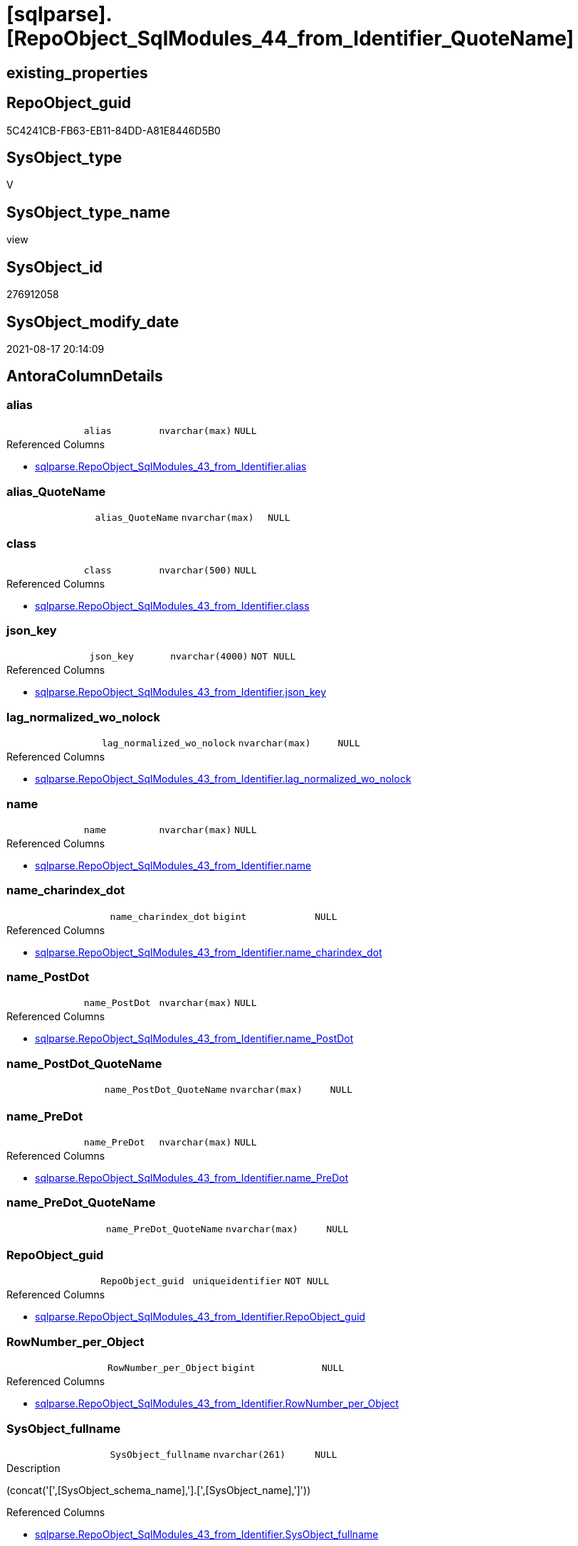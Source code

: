 = [sqlparse].[RepoObject_SqlModules_44_from_Identifier_QuoteName]

== existing_properties

// tag::existing_properties[]
:ExistsProperty--antorareferencedlist:
:ExistsProperty--antorareferencinglist:
:ExistsProperty--is_repo_managed:
:ExistsProperty--is_ssas:
:ExistsProperty--referencedobjectlist:
:ExistsProperty--sql_modules_definition:
:ExistsProperty--FK:
:ExistsProperty--AntoraIndexList:
:ExistsProperty--Columns:
// end::existing_properties[]

== RepoObject_guid

// tag::RepoObject_guid[]
5C4241CB-FB63-EB11-84DD-A81E8446D5B0
// end::RepoObject_guid[]

== SysObject_type

// tag::SysObject_type[]
V 
// end::SysObject_type[]

== SysObject_type_name

// tag::SysObject_type_name[]
view
// end::SysObject_type_name[]

== SysObject_id

// tag::SysObject_id[]
276912058
// end::SysObject_id[]

== SysObject_modify_date

// tag::SysObject_modify_date[]
2021-08-17 20:14:09
// end::SysObject_modify_date[]

== AntoraColumnDetails

// tag::AntoraColumnDetails[]
[#column-alias]
=== alias

[cols="d,m,m,m,m,d"]
|===
|
|alias
|nvarchar(max)
|NULL
|
|
|===

.Referenced Columns
--
* xref:sqlparse.RepoObject_SqlModules_43_from_Identifier.adoc#column-alias[+sqlparse.RepoObject_SqlModules_43_from_Identifier.alias+]
--


[#column-alias_QuoteName]
=== alias_QuoteName

[cols="d,m,m,m,m,d"]
|===
|
|alias_QuoteName
|nvarchar(max)
|NULL
|
|
|===


[#column-class]
=== class

[cols="d,m,m,m,m,d"]
|===
|
|class
|nvarchar(500)
|NULL
|
|
|===

.Referenced Columns
--
* xref:sqlparse.RepoObject_SqlModules_43_from_Identifier.adoc#column-class[+sqlparse.RepoObject_SqlModules_43_from_Identifier.class+]
--


[#column-json_key]
=== json_key

[cols="d,m,m,m,m,d"]
|===
|
|json_key
|nvarchar(4000)
|NOT NULL
|
|
|===

.Referenced Columns
--
* xref:sqlparse.RepoObject_SqlModules_43_from_Identifier.adoc#column-json_key[+sqlparse.RepoObject_SqlModules_43_from_Identifier.json_key+]
--


[#column-lag_normalized_wo_nolock]
=== lag_normalized_wo_nolock

[cols="d,m,m,m,m,d"]
|===
|
|lag_normalized_wo_nolock
|nvarchar(max)
|NULL
|
|
|===

.Referenced Columns
--
* xref:sqlparse.RepoObject_SqlModules_43_from_Identifier.adoc#column-lag_normalized_wo_nolock[+sqlparse.RepoObject_SqlModules_43_from_Identifier.lag_normalized_wo_nolock+]
--


[#column-name]
=== name

[cols="d,m,m,m,m,d"]
|===
|
|name
|nvarchar(max)
|NULL
|
|
|===

.Referenced Columns
--
* xref:sqlparse.RepoObject_SqlModules_43_from_Identifier.adoc#column-name[+sqlparse.RepoObject_SqlModules_43_from_Identifier.name+]
--


[#column-name_charindex_dot]
=== name_charindex_dot

[cols="d,m,m,m,m,d"]
|===
|
|name_charindex_dot
|bigint
|NULL
|
|
|===

.Referenced Columns
--
* xref:sqlparse.RepoObject_SqlModules_43_from_Identifier.adoc#column-name_charindex_dot[+sqlparse.RepoObject_SqlModules_43_from_Identifier.name_charindex_dot+]
--


[#column-name_PostDot]
=== name_PostDot

[cols="d,m,m,m,m,d"]
|===
|
|name_PostDot
|nvarchar(max)
|NULL
|
|
|===

.Referenced Columns
--
* xref:sqlparse.RepoObject_SqlModules_43_from_Identifier.adoc#column-name_PostDot[+sqlparse.RepoObject_SqlModules_43_from_Identifier.name_PostDot+]
--


[#column-name_PostDot_QuoteName]
=== name_PostDot_QuoteName

[cols="d,m,m,m,m,d"]
|===
|
|name_PostDot_QuoteName
|nvarchar(max)
|NULL
|
|
|===


[#column-name_PreDot]
=== name_PreDot

[cols="d,m,m,m,m,d"]
|===
|
|name_PreDot
|nvarchar(max)
|NULL
|
|
|===

.Referenced Columns
--
* xref:sqlparse.RepoObject_SqlModules_43_from_Identifier.adoc#column-name_PreDot[+sqlparse.RepoObject_SqlModules_43_from_Identifier.name_PreDot+]
--


[#column-name_PreDot_QuoteName]
=== name_PreDot_QuoteName

[cols="d,m,m,m,m,d"]
|===
|
|name_PreDot_QuoteName
|nvarchar(max)
|NULL
|
|
|===


[#column-RepoObject_guid]
=== RepoObject_guid

[cols="d,m,m,m,m,d"]
|===
|
|RepoObject_guid
|uniqueidentifier
|NOT NULL
|
|
|===

.Referenced Columns
--
* xref:sqlparse.RepoObject_SqlModules_43_from_Identifier.adoc#column-RepoObject_guid[+sqlparse.RepoObject_SqlModules_43_from_Identifier.RepoObject_guid+]
--


[#column-RowNumber_per_Object]
=== RowNumber_per_Object

[cols="d,m,m,m,m,d"]
|===
|
|RowNumber_per_Object
|bigint
|NULL
|
|
|===

.Referenced Columns
--
* xref:sqlparse.RepoObject_SqlModules_43_from_Identifier.adoc#column-RowNumber_per_Object[+sqlparse.RepoObject_SqlModules_43_from_Identifier.RowNumber_per_Object+]
--


[#column-SysObject_fullname]
=== SysObject_fullname

[cols="d,m,m,m,m,d"]
|===
|
|SysObject_fullname
|nvarchar(261)
|NULL
|
|
|===

.Description
--
(concat('[',[SysObject_schema_name],'].[',[SysObject_name],']'))
--

.Referenced Columns
--
* xref:sqlparse.RepoObject_SqlModules_43_from_Identifier.adoc#column-SysObject_fullname[+sqlparse.RepoObject_SqlModules_43_from_Identifier.SysObject_fullname+]
--


[#column-T1_identifier_alias]
=== T1_identifier_alias

[cols="d,m,m,m,m,d"]
|===
|
|T1_identifier_alias
|nvarchar(max)
|NULL
|
|
|===

.Referenced Columns
--
* xref:sqlparse.RepoObject_SqlModules_43_from_Identifier.adoc#column-T1_identifier_alias[+sqlparse.RepoObject_SqlModules_43_from_Identifier.T1_identifier_alias+]
--


// end::AntoraColumnDetails[]

== AntoraPkColumnTableRows

// tag::AntoraPkColumnTableRows[]















// end::AntoraPkColumnTableRows[]

== AntoraNonPkColumnTableRows

// tag::AntoraNonPkColumnTableRows[]
|
|<<column-alias>>
|nvarchar(max)
|NULL
|
|

|
|<<column-alias_QuoteName>>
|nvarchar(max)
|NULL
|
|

|
|<<column-class>>
|nvarchar(500)
|NULL
|
|

|
|<<column-json_key>>
|nvarchar(4000)
|NOT NULL
|
|

|
|<<column-lag_normalized_wo_nolock>>
|nvarchar(max)
|NULL
|
|

|
|<<column-name>>
|nvarchar(max)
|NULL
|
|

|
|<<column-name_charindex_dot>>
|bigint
|NULL
|
|

|
|<<column-name_PostDot>>
|nvarchar(max)
|NULL
|
|

|
|<<column-name_PostDot_QuoteName>>
|nvarchar(max)
|NULL
|
|

|
|<<column-name_PreDot>>
|nvarchar(max)
|NULL
|
|

|
|<<column-name_PreDot_QuoteName>>
|nvarchar(max)
|NULL
|
|

|
|<<column-RepoObject_guid>>
|uniqueidentifier
|NOT NULL
|
|

|
|<<column-RowNumber_per_Object>>
|bigint
|NULL
|
|

|
|<<column-SysObject_fullname>>
|nvarchar(261)
|NULL
|
|

|
|<<column-T1_identifier_alias>>
|nvarchar(max)
|NULL
|
|

// end::AntoraNonPkColumnTableRows[]

== AntoraIndexList

// tag::AntoraIndexList[]

[#index-idx_RepoObject_SqlModules_44_from_Identifier_QuoteName_1]
=== idx_RepoObject_SqlModules_44_from_Identifier_QuoteName++__++1

* IndexSemanticGroup: xref:other/IndexSemanticGroup.adoc#_repoobject_guid,json_key[RepoObject_guid,json_key]
+
--
* <<column-RepoObject_guid>>; uniqueidentifier
* <<column-json_key>>; nvarchar(4000)
--
* PK, Unique, Real: 0, 0, 0


[#index-idx_RepoObject_SqlModules_44_from_Identifier_QuoteName_2]
=== idx_RepoObject_SqlModules_44_from_Identifier_QuoteName++__++2

* IndexSemanticGroup: xref:other/IndexSemanticGroup.adoc#_repoobject_guid[RepoObject_guid]
+
--
* <<column-RepoObject_guid>>; uniqueidentifier
--
* PK, Unique, Real: 0, 0, 0

// end::AntoraIndexList[]

== AntoraParameterList

// tag::AntoraParameterList[]

// end::AntoraParameterList[]

== Other tags

source: property.RepoObjectProperty_cross As rop_cross


=== AdocUspSteps

// tag::adocuspsteps[]

// end::adocuspsteps[]


=== AntoraReferencedList

// tag::antorareferencedlist[]
* xref:sqlparse.RepoObject_SqlModules_43_from_Identifier.adoc[]
// end::antorareferencedlist[]


=== AntoraReferencingList

// tag::antorareferencinglist[]
* xref:sqlparse.RepoObject_SqlModules_71_reference_ExpliciteTableAlias.adoc[]
* xref:sqlparse.RepoObject_SqlModules_72_reference_NoTableAlias.adoc[]
// end::antorareferencinglist[]


=== exampleUsage

// tag::exampleusage[]

// end::exampleusage[]


=== exampleUsage_2

// tag::exampleusage_2[]

// end::exampleusage_2[]


=== exampleUsage_3

// tag::exampleusage_3[]

// end::exampleusage_3[]


=== exampleUsage_4

// tag::exampleusage_4[]

// end::exampleusage_4[]


=== exampleUsage_5

// tag::exampleusage_5[]

// end::exampleusage_5[]


=== exampleWrong_Usage

// tag::examplewrong_usage[]

// end::examplewrong_usage[]


=== has_execution_plan_issue

// tag::has_execution_plan_issue[]

// end::has_execution_plan_issue[]


=== has_get_referenced_issue

// tag::has_get_referenced_issue[]

// end::has_get_referenced_issue[]


=== has_history

// tag::has_history[]

// end::has_history[]


=== has_history_columns

// tag::has_history_columns[]

// end::has_history_columns[]


=== is_persistence

// tag::is_persistence[]

// end::is_persistence[]


=== is_persistence_check_duplicate_per_pk

// tag::is_persistence_check_duplicate_per_pk[]

// end::is_persistence_check_duplicate_per_pk[]


=== is_persistence_check_for_empty_source

// tag::is_persistence_check_for_empty_source[]

// end::is_persistence_check_for_empty_source[]


=== is_persistence_delete_changed

// tag::is_persistence_delete_changed[]

// end::is_persistence_delete_changed[]


=== is_persistence_delete_missing

// tag::is_persistence_delete_missing[]

// end::is_persistence_delete_missing[]


=== is_persistence_insert

// tag::is_persistence_insert[]

// end::is_persistence_insert[]


=== is_persistence_truncate

// tag::is_persistence_truncate[]

// end::is_persistence_truncate[]


=== is_persistence_update_changed

// tag::is_persistence_update_changed[]

// end::is_persistence_update_changed[]


=== is_repo_managed

// tag::is_repo_managed[]
0
// end::is_repo_managed[]


=== is_ssas

// tag::is_ssas[]
0
// end::is_ssas[]


=== microsoft_database_tools_support

// tag::microsoft_database_tools_support[]

// end::microsoft_database_tools_support[]


=== MS_Description

// tag::ms_description[]

// end::ms_description[]


=== persistence_source_RepoObject_fullname

// tag::persistence_source_repoobject_fullname[]

// end::persistence_source_repoobject_fullname[]


=== persistence_source_RepoObject_fullname2

// tag::persistence_source_repoobject_fullname2[]

// end::persistence_source_repoobject_fullname2[]


=== persistence_source_RepoObject_guid

// tag::persistence_source_repoobject_guid[]

// end::persistence_source_repoobject_guid[]


=== persistence_source_RepoObject_xref

// tag::persistence_source_repoobject_xref[]

// end::persistence_source_repoobject_xref[]


=== pk_index_guid

// tag::pk_index_guid[]

// end::pk_index_guid[]


=== pk_IndexPatternColumnDatatype

// tag::pk_indexpatterncolumndatatype[]

// end::pk_indexpatterncolumndatatype[]


=== pk_IndexPatternColumnName

// tag::pk_indexpatterncolumnname[]

// end::pk_indexpatterncolumnname[]


=== pk_IndexSemanticGroup

// tag::pk_indexsemanticgroup[]

// end::pk_indexsemanticgroup[]


=== ReferencedObjectList

// tag::referencedobjectlist[]
* [sqlparse].[RepoObject_SqlModules_43_from_Identifier]
// end::referencedobjectlist[]


=== usp_persistence_RepoObject_guid

// tag::usp_persistence_repoobject_guid[]

// end::usp_persistence_repoobject_guid[]


=== UspExamples

// tag::uspexamples[]

// end::uspexamples[]


=== UspParameters

// tag::uspparameters[]

// end::uspparameters[]

== Boolean Attributes

source: property.RepoObjectProperty WHERE property_int = 1

// tag::boolean_attributes[]

// end::boolean_attributes[]

== sql_modules_definition

// tag::sql_modules_definition[]
[%collapsible]
=======
[source,sql]
----

CREATE View sqlparse.RepoObject_SqlModules_44_from_Identifier_QuoteName
As
Select
    --
    T1.RepoObject_guid
  , T1.json_key
  , T1.SysObject_fullname
  , T1.class
  , T1.RowNumber_per_Object
  , T1.name
  , T1.name_charindex_dot
  , T1.name_PreDot
  , T1.name_PostDot
  , T1.alias
  , T1.T1_identifier_alias
  , T1.lag_normalized_wo_nolock
  , alias_QuoteName        = Case
                                 When Left(T1.alias, 1) = '['
                                      And Right(T1.alias, 1) = ']'
                                     Then
                                     T1.alias
                                 Else
                                     QuoteName ( T1.alias )
                             End
  , name_PreDot_QuoteName  = Case
                                 When Left(T1.name_PreDot, 1) = '['
                                      And Right(T1.name_PreDot, 1) = ']'
                                     Then
                                     T1.name_PreDot
                                 Else
                                     QuoteName ( T1.name_PreDot )
                             End
  , name_PostDot_QuoteName = Case
                                 When Left(T1.name_PostDot, 1) = '['
                                      And Right(T1.name_PostDot, 1) = ']'
                                     Then
                                     T1.name_PostDot
                                 Else
                                     QuoteName ( T1.name_PostDot )
                             End
From
    sqlparse.RepoObject_SqlModules_43_from_Identifier As T1

----
=======
// end::sql_modules_definition[]


